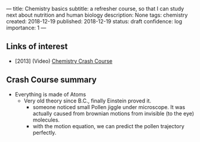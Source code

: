 ---
title: Chemistry basics
subtitle: a refresher course, so that I can study next about nutrition and human biology
description: None
tags: chemistry
created: 2018-12-19
published: 2018-12-19
status: draft
confidence: log
importance: 1
---

** Links of interest
- [2013] (Video) [[https://www.youtube.com/watch?v=FSyAehMdpyI][Chemistry Crash Course]]

** Crash Course summary
- Everything is made of Atoms
 - Very old theory since B.C., finally Einstein proved it.
  - someone noticed small Pollen jiggle under microscope. It was actually caused from brownian motions from invisible (to the eye) molecules.
  - with the motion equation, we can predict the pollen trajectory perfectly.
  
